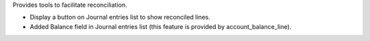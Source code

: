 
Provides tools to facilitate reconciliation.

* Display a button on Journal entries list to show reconciled lines.
* Added Balance field in Journal entries list (this feature
  is provided by account_balance_line).

.. image:: ./static/docs/journal_entries_1.png
   :alt: Journal entries
   :scale: 50 %

.. image:: ./static/docs/journal_entries_2.png
   :alt: Reconciled lines view
   :scale: 50 %

